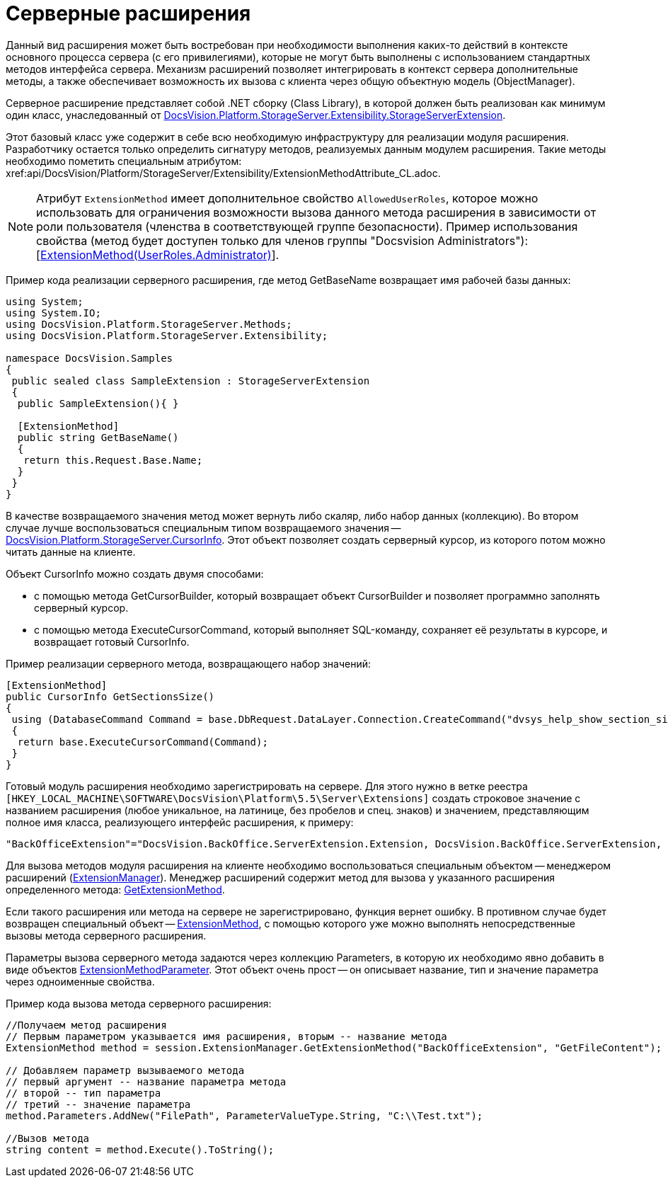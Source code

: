 = Серверные расширения

Данный вид расширения может быть востребован при необходимости выполнения каких-то действий в контексте основного процесса сервера (с его привилегиями), которые не могут быть выполнены с использованием стандартных методов интерфейса сервера. Механизм расширений позволяет интегрировать в контекст сервера дополнительные методы, а также обеспечивает возможность их вызова с клиента через общую объектную модель (ObjectManager).

Серверное расширение представляет собой .NET сборку (Class Library), в которой должен быть реализован как минимум один класс, унаследованный от xref:api/DocsVision/Platform/StorageServer/Extensibility/StorageServerExtension_CL.adoc[DocsVision.Platform.StorageServer.Extensibility.StorageServerExtension].

Этот базовый класс уже содержит в себе всю необходимую инфраструктуру для реализации модуля расширения. Разработчику остается только определить сигнатуру методов, реализуемых данным модулем расширения. Такие методы необходимо пометить специальным атрибутом: xref:api/DocsVision/Platform/StorageServer/Extensibility/ExtensionMethodAttribute_CL.adoc[[ExtensionMethod]].

[NOTE]
====
Атрибут `ExtensionMethod` имеет дополнительное свойство `AllowedUserRoles`, которое можно использовать для ограничения возможности вызова данного метода расширения в зависимости от роли пользователя (членства в соответствующей группе безопасности). Пример использования свойства (метод будет доступен только для членов группы "Docsvision Administrators"): [xref:api/DocsVision/Platform/StorageServer/Extensibility/ExtensionMethodAttribute_1_CT.adoc[ExtensionMethod(UserRoles.Administrator)]].
====

Пример кода реализации серверного расширения, где метод GetBaseName возвращает имя рабочей базы данных:

[source,csharp]
----
using System;
using System.IO;
using DocsVision.Platform.StorageServer.Methods;
using DocsVision.Platform.StorageServer.Extensibility;

namespace DocsVision.Samples
{
 public sealed class SampleExtension : StorageServerExtension
 {
  public SampleExtension(){ }
  
  [ExtensionMethod]
  public string GetBaseName()
  {
   return this.Request.Base.Name;
  }
 }
}
----

В качестве возвращаемого значения метод может вернуть либо скаляр, либо набор данных (коллекцию). Во втором случае лучше воспользоваться специальным типом возвращаемого значения -- xref:api/DocsVision/Platform/StorageServer/CursorInfo_ST.adoc[DocsVision.Platform.StorageServer.CursorInfo]. Этот объект позволяет создать серверный курсор, из которого потом можно читать данные на клиенте.

Объект CursorInfo можно создать двумя способами:

* с помощью метода GetCursorBuilder, который возвращает объект CursorBuilder и позволяет программно заполнять серверный курсор.
* с помощью метода ExecuteCursorCommand, который выполняет SQL-команду, сохраняет её результаты в курсоре, и возвращает готовый CursorInfo.

Пример реализации серверного метода, возвращающего набор значений:

[source,csharp]
----
[ExtensionMethod]
public CursorInfo GetSectionsSize()
{
 using (DatabaseCommand Command = base.DbRequest.DataLayer.Connection.CreateCommand("dvsys_help_show_section_size", CommandType.StoredProcedure))
 {
  return base.ExecuteCursorCommand(Command);
 }
}
----

Готовый модуль расширения необходимо зарегистрировать на сервере. Для этого нужно в ветке реестра `[HKEY_LOCAL_MACHINE\SOFTWARE\DocsVision\Platform\5.5\Server\Extensions]` создать строковое значение с названием расширения (любое уникальное, на латинице, без пробелов и спец. знаков) и значением, представляющим полное имя класса, реализующего интерфейс расширения, к примеру:

[source,csharp]
----
"BackOfficeExtension"="DocsVision.BackOffice.ServerExtension.Extension, DocsVision.BackOffice.ServerExtension, Version=5.0.0.0, Culture=neutral, PublicKeyToken=7148afe997f90519"
----

Для вызова методов модуля расширения на клиенте необходимо воспользоваться специальным объектом -- менеджером расширений (xref:api/DocsVision/Platform/ObjectManager/ExtensionManager_CL.adoc[ExtensionManager]). Менеджер расширений содержит метод для вызова у указанного расширения определенного метода: xref:api/DocsVision/Platform/ObjectManager/ExtensionManager.GetExtensionMethod_MT.adoc[GetExtensionMethod].

Если такого расширения или метода на сервере не зарегистрировано, функция вернет ошибку. В противном случае будет возвращен специальный объект -- xref:api/DocsVision/Platform/ObjectManager/ExtensionMethod_CL.adoc[ExtensionMethod], с помощью которого уже можно выполнять непосредственные вызовы метода серверного расширения.

Параметры вызова серверного метода задаются через коллекцию Parameters, в которую их необходимо явно добавить в виде объектов xref:api/DocsVision/Platform/ObjectManager/ExtensionMethodParameter_CL.adoc[ExtensionMethodParameter]. Этот объект очень прост -- он описывает название, тип и значение параметра через одноименные свойства.

Пример кода вызова метода серверного расширения:

[source,csharp]
----
//Получаем метод расширения
// Первым параметром указывается имя расширения, вторым -- название метода
ExtensionMethod method = session.ExtensionManager.GetExtensionMethod("BackOfficeExtension", "GetFileContent");

// Добавляем параметр вызываемого метода
// первый аргумент -- название параметра метода
// второй -- тип параметра
// третий -- значение параметра
method.Parameters.AddNew("FilePath", ParameterValueType.String, "C:\\Test.txt");
    
//Вызов метода
string content = method.Execute().ToString();
----
